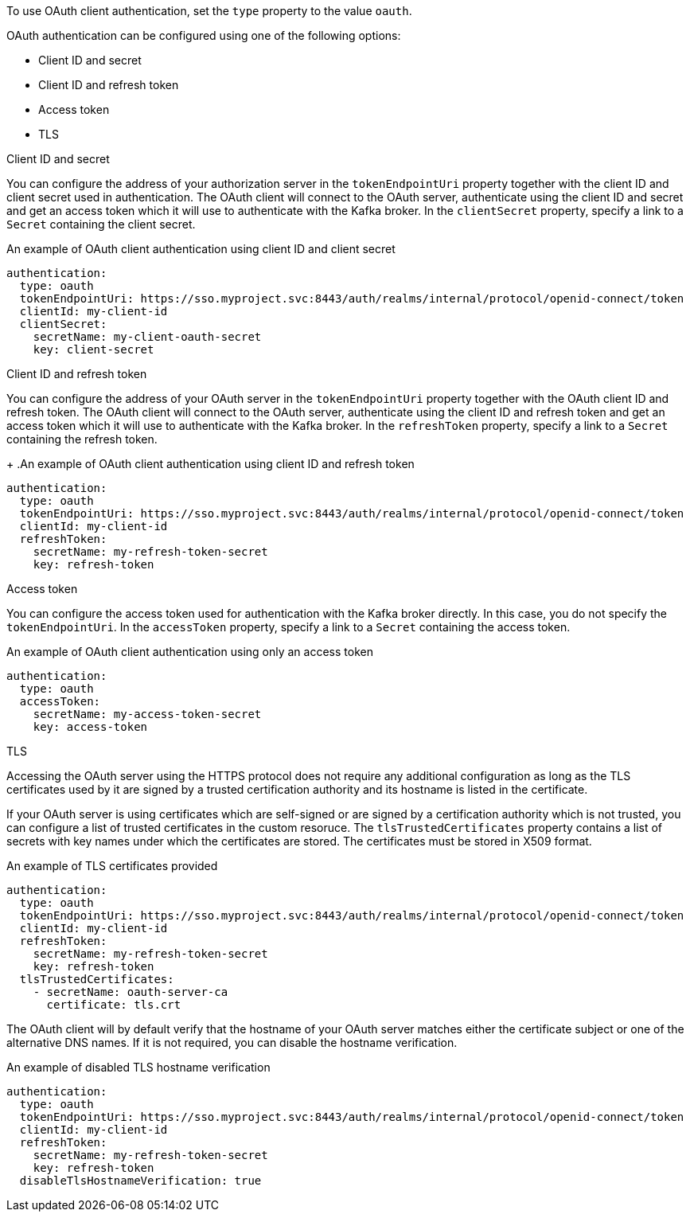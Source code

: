 To use OAuth client authentication, set the `type` property to the value `oauth`.

OAuth authentication can be configured using one of the following options:

* Client ID and secret
* Client ID and refresh token
* Access token
* TLS

.Client ID and secret
You can configure the address of your authorization server in the `tokenEndpointUri` property together with the client ID and client secret used in authentication.
The OAuth client will connect to the OAuth server, authenticate using the client ID and secret and get an access token which it will use to authenticate with the Kafka broker.
In the `clientSecret` property, specify a link to a `Secret` containing the client secret.

.An example of OAuth client authentication using client ID and client secret
[source,yaml,subs=attributes+]
----
authentication:
  type: oauth
  tokenEndpointUri: https://sso.myproject.svc:8443/auth/realms/internal/protocol/openid-connect/token
  clientId: my-client-id
  clientSecret:
    secretName: my-client-oauth-secret
    key: client-secret
----

.Client ID and refresh token
You can configure the address of your OAuth server in the `tokenEndpointUri` property together with the OAuth client ID and refresh token.
The OAuth client will connect to the OAuth server, authenticate using the client ID and refresh token and get an access token which it will use to authenticate with the Kafka broker.
In the `refreshToken` property, specify a link to a `Secret` containing the refresh token.
+
.An example of OAuth client authentication using client ID and refresh token
[source,yaml,subs=attributes+]
----
authentication:
  type: oauth
  tokenEndpointUri: https://sso.myproject.svc:8443/auth/realms/internal/protocol/openid-connect/token
  clientId: my-client-id
  refreshToken:
    secretName: my-refresh-token-secret
    key: refresh-token
----

.Access token
You can configure the access token used for authentication with the Kafka broker directly.
In this case, you do not specify the `tokenEndpointUri`.
In the `accessToken` property, specify a link to a `Secret` containing the access token.


.An example of OAuth client authentication using only an access token
[source,yaml,subs=attributes+]
----
authentication:
  type: oauth
  accessToken:
    secretName: my-access-token-secret
    key: access-token
----

.TLS
Accessing the OAuth server using the HTTPS protocol does not require any additional configuration as long as the TLS certificates used by it are signed by a trusted certification authority and its hostname is listed in the certificate.

If your OAuth server is using certificates which are self-signed or are signed by a certification authority which is not trusted, you can configure a list of trusted certificates in the custom resoruce.
The `tlsTrustedCertificates` property contains a list of secrets with key names under which the certificates are stored.
The certificates must be stored in X509 format.

.An example of TLS certificates provided
[source,yaml,subs=attributes+]
----
authentication:
  type: oauth
  tokenEndpointUri: https://sso.myproject.svc:8443/auth/realms/internal/protocol/openid-connect/token
  clientId: my-client-id
  refreshToken:
    secretName: my-refresh-token-secret
    key: refresh-token
  tlsTrustedCertificates:
    - secretName: oauth-server-ca
      certificate: tls.crt
----

The OAuth client will by default verify that the hostname of your OAuth server matches either the certificate subject or one of the alternative DNS names.
If it is not required, you can disable the hostname verification.

.An example of disabled TLS hostname verification
[source,yaml,subs=attributes+]
----
authentication:
  type: oauth
  tokenEndpointUri: https://sso.myproject.svc:8443/auth/realms/internal/protocol/openid-connect/token
  clientId: my-client-id
  refreshToken:
    secretName: my-refresh-token-secret
    key: refresh-token
  disableTlsHostnameVerification: true
----
